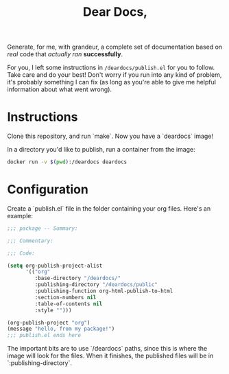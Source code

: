 #+TITLE: Dear Docs,
#+TOC: nil

Generate, for me, with grandeur, a complete set of documentation based on /real/ code that /actually ran/ *successfully*.

For you, I left some instructions in =/deardocs/publish.el= for you to follow. Take care and do your best! Don't worry if you run into any kind of problem, it's probably something I can fix (as long as you're able to give me helpful information about what went wrong).

* Instructions

Clone this repository, and run `make`. Now you have a `deardocs` image!

In a directory you'd like to publish, run a container from the image:

#+begin_src sh
docker run -v $(pwd):/deardocs deardocs
#+end_src

* Configuration

Create a `publish.el` file in the folder containing your org files. Here's an example:

#+begin_src emacs-lisp
  ;;; package -- Summary:

  ;;; Commentary:

  ;;; Code:

  (setq org-publish-project-alist
        '(("org"
           :base-directory "/deardocs/"
           :publishing-directory "/deardocs/public"
           :publishing-function org-html-publish-to-html
           :section-numbers nil
           :table-of-contents nil
           :style "")))

  (org-publish-project "org")
  (message "hello, from my package!")
  ;;; publish.el ends here
#+end_src

The important bits are to use `/deardocs` paths, since this is where the image will look for the files. When it finishes, the published files will be in `:publishing-directory`.
